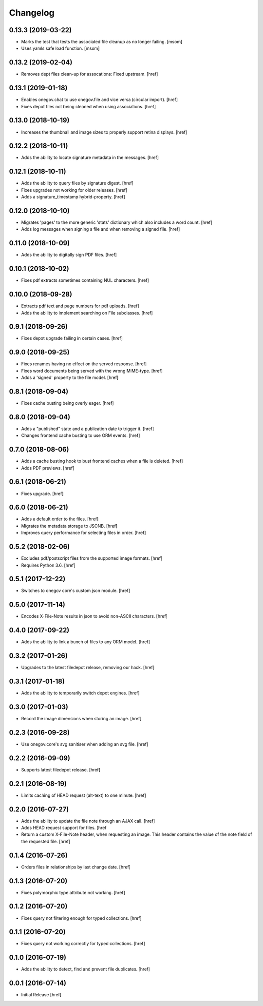 Changelog
---------

0.13.3 (2019-03-22)
~~~~~~~~~~~~~~~~~~~

- Marks the test that tests the associated file cleanup as no longer failing.
  [msom]

- Uses yamls safe load function.
  [msom]

0.13.2 (2019-02-04)
~~~~~~~~~~~~~~~~~~~

- Removes dept files clean-up for assocations: Fixed upstream.
  [href]

0.13.1 (2019-01-18)
~~~~~~~~~~~~~~~~~~~

- Enables onegov.chat to use onegov.file and vice versa (circular import).
  [href]

- Fixes depot files not being cleaned when using associations.
  [href]

0.13.0 (2018-10-19)
~~~~~~~~~~~~~~~~~~~

- Increases the thumbnail and image sizes to properly support retina displays.
  [href]

0.12.2 (2018-10-11)
~~~~~~~~~~~~~~~~~~~

- Adds the ability to locate signature metadata in the messages.
  [href]

0.12.1 (2018-10-11)
~~~~~~~~~~~~~~~~~~~

- Adds the ability to query files by signature digest.
  [href]

- Fixes upgrades not working for older releases.
  [href]

- Adds a signature_timestamp hybrid-property.
  [href]

0.12.0 (2018-10-10)
~~~~~~~~~~~~~~~~~~~

- Migrates 'pages' to the more generic 'stats' dictionary which also
  includes a word count.
  [href]

- Adds log messages when signing a file and when removing a signed file.
  [href]

0.11.0 (2018-10-09)
~~~~~~~~~~~~~~~~~~~

- Adds the ability to digitally sign PDF files.
  [href]

0.10.1 (2018-10-02)
~~~~~~~~~~~~~~~~~~~

- Fixes pdf extracts sometimes containing NUL characters.
  [href]

0.10.0 (2018-09-28)
~~~~~~~~~~~~~~~~~~~

- Extracts pdf text and page numbers for pdf uploads.
  [href]

- Adds the ability to implement searching on File subclasses.
  [href]

0.9.1 (2018-09-26)
~~~~~~~~~~~~~~~~~~~

- Fixes depot upgrade failing in certain cases.
  [href]

0.9.0 (2018-09-25)
~~~~~~~~~~~~~~~~~~~

- Fixes renames having no effect on the served response.
  [href]

- Fixes word documents being served with the wrong MIME-type.
  [href]

- Adds a 'signed' property to the file model.
  [href]

0.8.1 (2018-09-04)
~~~~~~~~~~~~~~~~~~~

- Fixes cache busting being overly eager.
  [href]

0.8.0 (2018-09-04)
~~~~~~~~~~~~~~~~~~~

- Adds a "published" state and a publication date to trigger it.
  [href]

- Changes frontend cache busting to use ORM events.
  [href]

0.7.0 (2018-08-06)
~~~~~~~~~~~~~~~~~~~

- Adds a cache busting hook to bust frontend caches when a file is deleted.
  [href]

- Adds PDF previews.
  [href]

0.6.1 (2018-06-21)
~~~~~~~~~~~~~~~~~~~

- Fixes upgrade.
  [href]

0.6.0 (2018-06-21)
~~~~~~~~~~~~~~~~~~~

- Adds a default order to the files.
  [href]

- Migrates the metadata storage to JSONB.
  [href]

- Improves query performance for selecting files in order.
  [href]

0.5.2 (2018-02-06)
~~~~~~~~~~~~~~~~~~~

- Excludes pdf/postscript files from the supported image formats.
  [href]

- Requires Python 3.6.
  [href]

0.5.1 (2017-12-22)
~~~~~~~~~~~~~~~~~~~

- Switches to onegov core's custom json module.
  [href]

0.5.0 (2017-11-14)
~~~~~~~~~~~~~~~~~~~

- Encodes X-File-Note results in json to avoid non-ASCII characters.
  [href]

0.4.0 (2017-09-22)
~~~~~~~~~~~~~~~~~~~

- Adds the ability to link a bunch of files to any ORM model.
  [href]

0.3.2 (2017-01-26)
~~~~~~~~~~~~~~~~~~~

- Upgrades to the latest filedepot release, removing our hack.
  [href]

0.3.1 (2017-01-18)
~~~~~~~~~~~~~~~~~~~

- Adds the ability to temporarily switch depot engines.
  [href]

0.3.0 (2017-01-03)
~~~~~~~~~~~~~~~~~~~

- Record the image dimensions when storing an image.
  [href]

0.2.3 (2016-09-28)
~~~~~~~~~~~~~~~~~~~

- Use onegov.core's svg sanitiser when adding an svg file.
  [href]

0.2.2 (2016-09-09)
~~~~~~~~~~~~~~~~~~~

- Supports latest filedepot release.
  [href]

0.2.1 (2016-08-19)
~~~~~~~~~~~~~~~~~~~

- Limits caching of HEAD request (alt-text) to one minute.
  [href]

0.2.0 (2016-07-27)
~~~~~~~~~~~~~~~~~~~

- Adds the ability to update the file note through an AJAX call.
  [href]

- Adds HEAD request support for files.
  [href

- Return a custom X-File-Note header, when requesting an image. This header
  contains the value of the note field of the requested file.
  [href]

0.1.4 (2016-07-26)
~~~~~~~~~~~~~~~~~~~

- Orders files in relationships by last change date.
  [href]

0.1.3 (2016-07-20)
~~~~~~~~~~~~~~~~~~~

- Fixes polymorphic type attribute not working.
  [href]

0.1.2 (2016-07-20)
~~~~~~~~~~~~~~~~~~~

- Fixes query not filtering enough for typed collections.
  [href]

0.1.1 (2016-07-20)
~~~~~~~~~~~~~~~~~~~

- Fixes query not working correctly for typed collections.
  [href]

0.1.0 (2016-07-19)
~~~~~~~~~~~~~~~~~~~

- Adds the ability to detect, find and prevent file duplicates.
  [href]

0.0.1 (2016-07-14)
~~~~~~~~~~~~~~~~~~~

- Initial Release
  [href]
